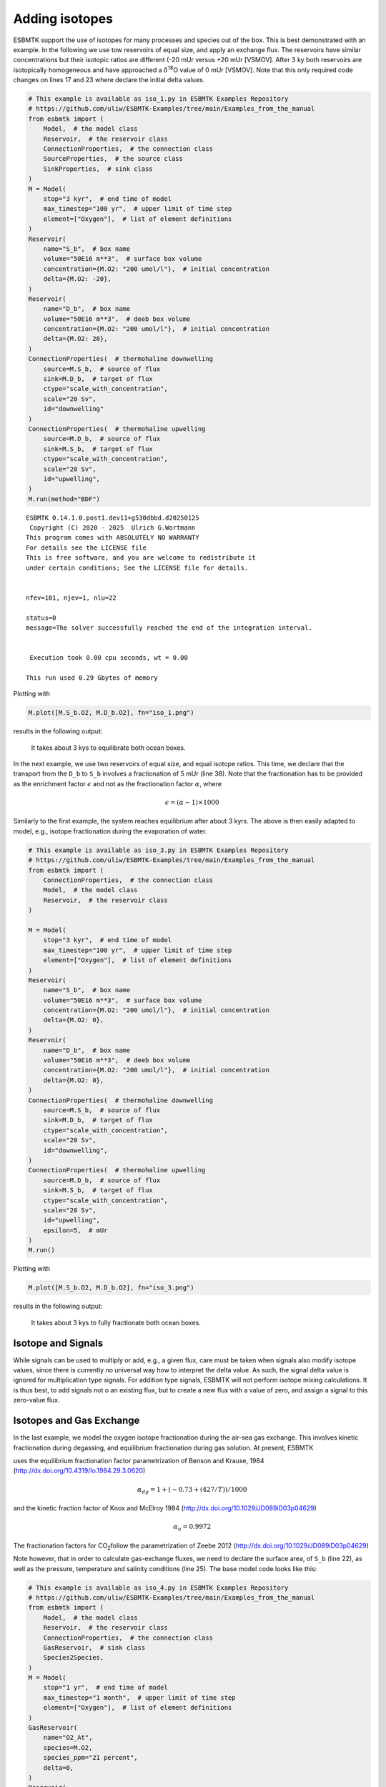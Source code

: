 


Adding isotopes
---------------

ESBMTK support the use of isotopes for many processes and species out of the box. This is best demonstrated with an example. In the following we use tow reservoirs of equal size, and apply an exchange flux. The reservoirs have similar concentrations but their isotopic ratios are different (-20 mUr versus +20 mUr [VSMOV].  After 3 ky both reservoirs are isotopically homogeneous and have approached a :math:`\delta`\ :sup:`18`\O value of 0 mUr  [VSMOV]. Note that this only required code changes on lines 17 and 23 where declare the initial delta values.

.. code:: ipython

    # This example is available as iso_1.py in ESBMTK Examples Repository
    # https://github.com/uliw/ESBMTK-Examples/tree/main/Examples_from_the_manual
    from esbmtk import (
        Model,  # the model class
        Reservoir,  # the reservoir class
        ConnectionProperties,  # the connection class
        SourceProperties,  # the source class
        SinkProperties,  # sink class
    )
    M = Model(
        stop="3 kyr",  # end time of model
        max_timestep="100 yr",  # upper limit of time step
        element=["Oxygen"],  # list of element definitions
    )
    Reservoir(
        name="S_b",  # box name
        volume="50E16 m**3",  # surface box volume
        concentration={M.O2: "200 umol/l"},  # initial concentration
        delta={M.O2: -20},
    )
    Reservoir(
        name="D_b",  # box name
        volume="50E16 m**3",  # deeb box volume
        concentration={M.O2: "200 umol/l"},  # initial concentration
        delta={M.O2: 20},
    )
    ConnectionProperties(  # thermohaline downwelling
        source=M.S_b,  # source of flux
        sink=M.D_b,  # target of flux
        ctype="scale_with_concentration",
        scale="20 Sv",
        id="downwelling"
    )
    ConnectionProperties(  # thermohaline upwelling
        source=M.D_b,  # source of flux
        sink=M.S_b,  # target of flux
        ctype="scale_with_concentration",
        scale="20 Sv",
        id="upwelling",
    )
    M.run(method="BDF")

::


    ESBMTK 0.14.1.0.post1.dev11+g530dbbd.d20250125  
     Copyright (C) 2020 - 2025  Ulrich G.Wortmann
    This program comes with ABSOLUTELY NO WARRANTY
    For details see the LICENSE file
    This is free software, and you are welcome to redistribute it
    under certain conditions; See the LICENSE file for details.


    nfev=101, njev=1, nlu=22

    status=0
    message=The solver successfully reached the end of the integration interval.


     Execution took 0.00 cpu seconds, wt = 0.00

    This run used 0.29 Gbytes of memory 

Plotting with

.. code:: ipython

    M.plot([M.S_b.O2, M.D_b.O2], fn="iso_1.png")

results in the following output:

.. _iso1:

.. figure:: ./iso_1.png
    :width: 400


    It takes about 3 kys to equilibrate both ocean boxes.


In the next example, we use two reservoirs of equal size, and equal isotope ratios. This time, we declare that the transport from the ``D_b`` to ``S_b`` involves a fractionation of 5 mUr (line 38). Note that the fractionation has to be provided as the enrichment factor :math:`\epsilon` and not as the fractionation factor :math:`\alpha`, where 


.. math::

    \epsilon = (\alpha -1) \times 1000


Similarly to the first example, the system reaches equilibrium after about 3 kyrs. The above is then easily adapted to model, e.g., isotope fractionation during the evaporation of water.

.. code:: ipython
    :name: iso3code

    # This example is available as iso_3.py in ESBMTK Examples Repository
    # https://github.com/uliw/ESBMTK-Examples/tree/main/Examples_from_the_manual
    from esbmtk import (
        ConnectionProperties,  # the connection class
        Model,  # the model class
        Reservoir,  # the reservoir class
    )

    M = Model(
        stop="3 kyr",  # end time of model
        max_timestep="100 yr",  # upper limit of time step
        element=["Oxygen"],  # list of element definitions
    )
    Reservoir(
        name="S_b",  # box name
        volume="50E16 m**3",  # surface box volume
        concentration={M.O2: "200 umol/l"},  # initial concentration
        delta={M.O2: 0},
    )
    Reservoir(
        name="D_b",  # box name
        volume="50E16 m**3",  # deeb box volume
        concentration={M.O2: "200 umol/l"},  # initial concentration
        delta={M.O2: 0},
    )
    ConnectionProperties(  # thermohaline downwelling
        source=M.S_b,  # source of flux
        sink=M.D_b,  # target of flux
        ctype="scale_with_concentration",
        scale="20 Sv",
        id="downwelling",
    )
    ConnectionProperties(  # thermohaline upwelling
        source=M.D_b,  # source of flux
        sink=M.S_b,  # target of flux
        ctype="scale_with_concentration",
        scale="20 Sv",
        id="upwelling",
        epsilon=5,  # mUr
    )
    M.run()

Plotting with 

.. code:: ipython

    M.plot([M.S_b.O2, M.D_b.O2], fn="iso_3.png")

results in the following output:

.. _iso:

.. figure:: ./iso_3.png
    :width: 400


    It takes about 3 kys to fully fractionate both ocean boxes.

Isotope and Signals
~~~~~~~~~~~~~~~~~~~

While signals can be used to multiply or add, e.g., a given flux, care must be taken when signals also modify isotope values, since there is currently no universal way how to interpret the delta value. As such, the signal delta value is ignored for multiplication type signals. For addition type signals, ESBMTK will not perform isotope mixing calculations. It is thus best, to add signals not o an existing flux, but to create a new flux with a value of zero, and assign a signal to this zero-value flux.

Isotopes and Gas Exchange
~~~~~~~~~~~~~~~~~~~~~~~~~

In the last example, we model the oxygen isotope fractionation during the air-sea gas exchange. This involves kinetic fractionation during degassing, and equilibrium fractionation during gas solution. At present, ESBMTK

uses the equilibrium fractionation factor parametrization of  Benson and Krause, 1984 (`http://dx.doi.org/10.4319/lo.1984.29.3.0620 <http://dx.doi.org/10.4319/lo.1984.29.3.0620>`_)



.. math::

    \alpha_{dg}=  1 + (-0.73 + (427 / T)) / 1000

and the kinetic fraction factor of Knox and  McElroy 1984 (`http://dx.doi.org/10.1029/JD089iD03p04629 <http://dx.doi.org/10.1029/JD089iD03p04629>`_)



.. math::

    \alpha_u =  0.9972

The fractionation factors for CO\ :sub:`2`\ follow the parametrization of Zeebe 2012 (`http://dx.doi.org/10.1029/JD089iD03p04629 <http://dx.doi.org/10.1029/JD089iD03p04629>`_)

Note however, that in order to calculate gas-exchange fluxes, we need to declare the surface area, of ``S_b`` (line 22), as well as the pressure, temperature and salinity conditions (line 25). The base model code looks like this: 

.. code:: ipython
    :name: iso4code

    # This example is available as iso_4.py in ESBMTK Examples Repository
    # https://github.com/uliw/ESBMTK-Examples/tree/main/Examples_from_the_manual
    from esbmtk import (
        Model,  # the model class
        Reservoir,  # the reservoir class
        ConnectionProperties,  # the connection class
        GasReservoir,  # sink class
        Species2Species,
    )
    M = Model(
        stop="1 yr",  # end time of model
        max_timestep="1 month",  # upper limit of time step
        element=["Oxygen"],  # list of element definitions
    )
    GasReservoir(
        name="O2_At",
        species=M.O2,
        species_ppm="21 percent",
        delta=0,
    )
    Reservoir(
        name="S_b",  # box name
        geometry={"area": "2.85e14m**2", "volume": "3E16 m**3"},
        concentration={M.O2: "200 umol/l"},  # initial concentration
        delta={M.O2: 0},
        seawater_parameters={"T": 21.5, "P": 1, "S": 35},
    )

Presently ESBMTK does not support the automatic matching of liquid species to gas reservoirs. Therefore we have to declare each gas-exchange flux individually using the ``Species2Species`` connection type:

.. code:: ipython
    :name: iso4codegx

    Species2Species(  # Ocean to atmosphere F8
        source=M.O2_At,  # Reservoir Species
        sink=M.S_b.O2,  # Reservoir Species
        species=M.O2,
        piston_velocity="4.8 m/d",
        ctype="gasexchange",
        id="ex_O2",
    )
    M.run(method="BDF")

In the following example the atmosphere equilibrates withe the surface ocean within a couple of months.
plotting with

.. code:: ipython

    M.plot([M.S_b.O2, M.O2_At], fn="iso_4.png")

results in the following output:

.. _iso4:

.. figure:: ./iso_4.png
    :width: 400


    It takes about 3 kys to fully fractionate both ocean boxes.

Using user supplied parametrizations and custom species for gas exchange reactions.
~~~~~~~~~~~~~~~~~~~~~~~~~~~~~~~~~~~~~~~~~~~~~~~~~~~~~~~~~~~~~~~~~~~~~~~~~~~~~~~~~~~

Currently ESBMTK provides useful defaults for CO\ :sub:`2`\ and O\ :sub:`2`\, but other gas species (or parametrizations) can be easily added. 
Users can provide their own fractionation factor parametrizations by providing their own values to the connection object. To make simple example that considers fixed values:

.. code:: ipython
    :name: iso5

    Species2Species(  # Ocean to atmosphere F8
        source=M.O2_At,  # Reservoir Species
        sink=M.S_b.O2,  # Reservoir Species
        species=M.O2,
        solubility="1098 mmol/(m^3 * atm)",  # solubility
        a_u=0.9972,  # kinetic fractionation factor
        a_dg=1.00073,  # equilibrium fractionation factor
        piston_velocity="4.8 m/d",
        ctype="gasexchange",
        id="ex_O2",
    )

Note that in the above case, the ESBMTK will automatically correct the
solubility value for water vapor pressure.  For carbon there is another variable
that defines the fractionation between CO\ :sub:`2`\aq and HCO\ :sub:`3`\ \ :sup:`-`\ (``a_db`` the
fractionation between HCO\ :sub:`3`\ \ :sup:`-`\ and CO\ :sub:`3`\ \ :sup:`2-`\ ) is currently not considered by ESBMTK.
